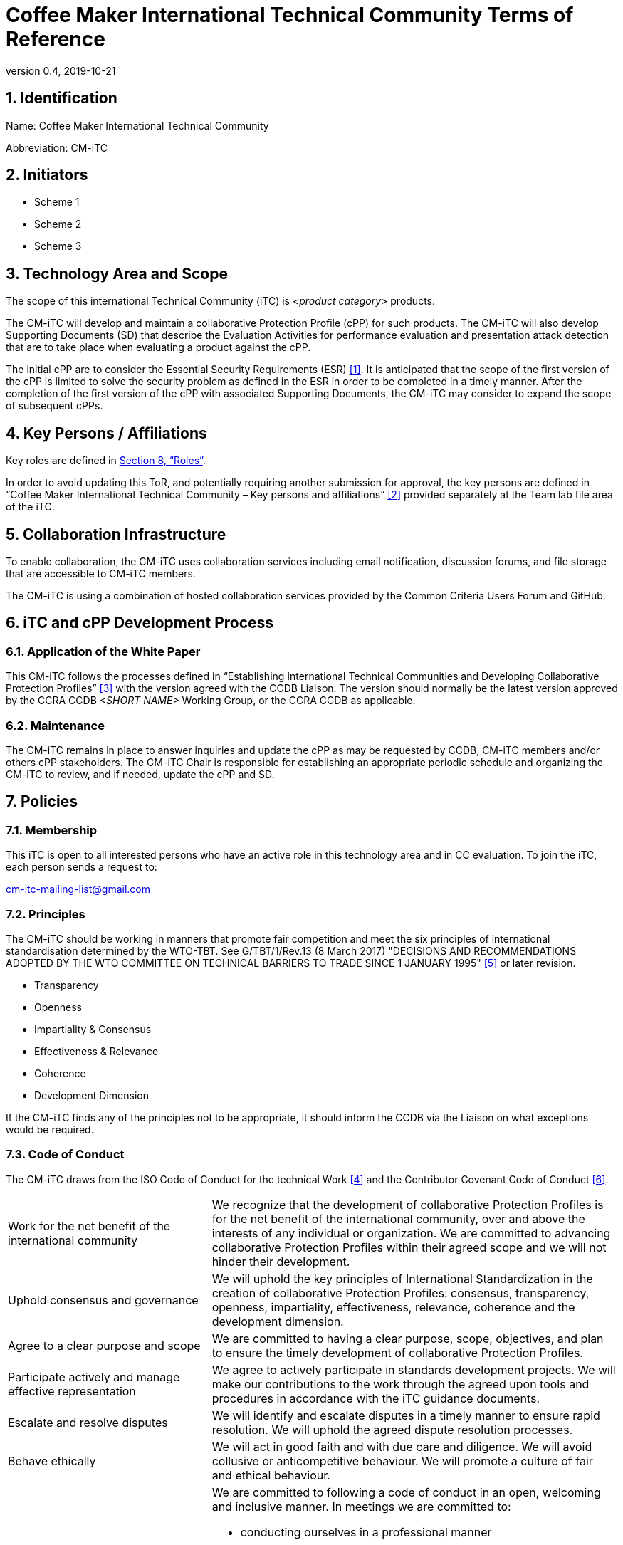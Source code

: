 = Coffee Maker International Technical Community Terms of Reference
:showtitle:
:sectnumlevels: 3
:table-caption: Table
:imagesdir: images
:icons: font
:revnumber: 0.4
:revdate: 2019-10-21
:xrefstyle: full

:iTC-longname: Coffee Maker
:iTC-shortname: CM-iTC
:iTC-email: cm-itc-mailing-list@gmail.com
:iTC-website: https://coffeemaker.github.io/
:iTC-GitHub: https://github.com/coffeemaker/repository/

:sectnums:
== Identification
Name: {iTC-longname} International Technical Community

Abbreviation: {iTC-shortname}

== Initiators
* Scheme 1
* Scheme 2
* Scheme 3

== Technology Area and Scope
The scope of this international Technical Community (iTC) is _<product category>_ products. 

The {iTC-shortname} will develop and maintain a collaborative Protection Profile (cPP) for such products. The {iTC-shortname} will also develop Supporting Documents (SD) that describe the Evaluation Activities for performance evaluation and presentation attack detection that are to take place when evaluating a product against the cPP.

The initial cPP are to consider the Essential Security Requirements (ESR) <<1>>. It is anticipated that the scope of the first version of the cPP is limited to solve the security problem as defined in the ESR in order to be completed in a timely manner. After the completion of the first version of the cPP with associated Supporting Documents, the {iTC-shortname} may consider to expand the scope of subsequent cPPs.

== Key Persons / Affiliations
Key roles are defined in <<Roles>>.

In order to avoid updating this ToR, and potentially requiring another submission for approval, the key persons are defined in “{iTC-longname} International Technical Community – Key persons and affiliations” <<2>> provided separately at the Team lab file area of the iTC.

== Collaboration Infrastructure
To enable collaboration, the {iTC-shortname} uses collaboration services including email notification, discussion forums, and file storage that are accessible to {iTC-shortname} members. 

The {iTC-shortname} is using a combination of hosted collaboration services provided by the Common Criteria Users Forum and GitHub.

== iTC and cPP Development Process
=== Application of the White Paper
This {iTC-shortname} follows the processes defined in “Establishing International Technical Communities and Developing Collaborative Protection Profiles” <<3>> with the version agreed with the CCDB Liaison. The version should normally be the latest version approved by the CCRA CCDB _<SHORT NAME>_ Working Group, or the CCRA CCDB as applicable. 

=== Maintenance
The {iTC-shortname} remains in place to answer inquiries and update the cPP as may be requested by CCDB, {iTC-shortname} members and/or others cPP stakeholders. The {iTC-shortname} Chair is responsible for establishing an appropriate periodic schedule and organizing the {iTC-shortname} to review, and if needed, update the cPP and SD.

== Policies
=== Membership
This iTC is open to all interested persons who have an active role in this technology area and in CC evaluation. To join the iTC, each person sends a request to:

{iTC-email}

=== Principles
The {iTC-shortname} should be working in manners that promote fair competition and meet the six principles of international standardisation determined by the WTO-TBT. See G/TBT/1/Rev.13 (8 March 2017) "DECISIONS AND RECOMMENDATIONS ADOPTED BY THE WTO COMMITTEE ON TECHNICAL BARRIERS TO TRADE SINCE 1 JANUARY 1995" <<5>> or later revision.

* Transparency
* Openness
* Impartiality & Consensus
* Effectiveness & Relevance
* Coherence
* Development Dimension

If the {iTC-shortname} finds any of the principles not to be appropriate, it should inform the CCDB via the Liaison on what exceptions would be required.

=== Code of Conduct
The {iTC-shortname} draws from the ISO Code of Conduct for the technical Work <<4>> and the Contributor Covenant Code of Conduct <<6>>.

[cols=".^1,.^2"]
|===

|Work for the net benefit of the international community
|We recognize that the development of collaborative Protection Profiles is for the net benefit of the international community, over and above the interests of any individual or organization. We are committed to advancing collaborative Protection Profiles within their agreed scope and we will not hinder their development.

|Uphold consensus and governance
|We will uphold the key principles of International Standardization in the creation of collaborative Protection Profiles: consensus, transparency, openness, impartiality, effectiveness, relevance, coherence and the development dimension.

|Agree to a clear purpose and scope
|We are committed to having a clear purpose, scope, objectives, and plan to ensure the timely development of collaborative Protection Profiles.

|Participate actively and manage effective representation	
|We agree to actively participate in standards development projects. We will make our contributions to the work through the agreed upon tools and procedures in accordance with the iTC guidance documents.

|Escalate and resolve disputes
|We will identify and escalate disputes in a timely manner to ensure rapid resolution. We will uphold the agreed dispute resolution processes.

|Behave ethically
|We will act in good faith and with due care and diligence. We will avoid collusive or anticompetitive behaviour. We will promote a culture of fair and ethical behaviour.

|Follow a Code of Conduct
a|We are committed to following a code of conduct in an open, welcoming and inclusive manner. In meetings we are committed to:

* conducting ourselves in a professional manner
* respecting others and their opinions
* accepting group decisions
* ensuring that the views of all (including those whose first language is not that of the meeting) are heard and understood

|===

=== Language
The {iTC-shortname} work and documents will be executed in the English language.

=== Revision of the Terms-of-Reference
The ToR should be subject for discussion and revision as needed and agreed upon within the {iTC-shortname}. 

The CCDB should be informed via the CCDB Liaison whenever changes are made to the ToR that are principal in nature and may affect the endorsement status of the {iTC-shortname} within the CCRA.

=== Decision-making
==== Editorial decisions
Editorial decisions (including correction of technical inconsistencies) are made at the discretion of the Technical Editor, in consultation with the Core SMEs and {iTC-shortname} Chair when needed.

==== Technical decisions
Ideally, technical decisions are made by reaching group consensus (see <<Voting>> for a definition). In most cases, the Core SMEs will be able to propose a resolution that is acceptable to the {iTC-shortname} and the originator of the issue. 

As a guideline, decisions are made according to the following process:

. Decisions may be made via email or during an in-person meeting or telephone conference call. In the case of email, the {iTC-shortname} will provide one or two weeks to make the decision. For in person or telephone conference calls, only members that attend the meeting will be able to participate in making the decision.
. Consensus is the default and strongly preferred method for resolution. However, if after a month consensus cannot be reached for a particular issue, then majority voting will be implemented.
. If there are members that disagree with a decision, they can request the reason for the objection to be documented.
. Once a decision has been made by the group it will be adopted and implemented. However, as a means to change direction or scope, any member can try to build a consensus for reversing a prior decision.

Other {iTC-shortname} members are encouraged to post comments in response to issues and proposed resolutions at any time.

A typical issue should be resolved within a two week period. Some issues may require more time for study and deliberation or due to holidays or other events. 

=== Voting
Decisions shall be taken on the basis of the consensus principle whenever possible.

[quote,ISO/IEC Guide 2:2004]
____
Consensus: General agreement, characterized by the absence of sustained opposition to substantial issues by any important part of the concerned interests and by a process that involves seeking to take into account the views of all parties concerned and to reconcile any conflicting arguments.

NOTE Consensus need not imply unanimity.
____

[REVIEW]
====
When creating your ToR, it is important to understand that this section is not the only way to accomplish voting procedures for an iTC, but is a good one to follow. Any well-documented and transparent set of voting procedures should be acceptable for use.
====

The {iTC-shortname} may define different classes of voting, but for votes related to the iTC itself, the process here defines how the voting will proceed. If the class of vote needed has not been defined, then the process here will be used by default.

Voting is used infrequently as a way to formally decide on a particular iTC issue. The following would be considered iTC issues to require a formal vote:

[GUIDANCE]
====
This is a short list and should be reviewed.
====

* Establishing formal working groups within the iTC (such as the Interpretation Team or special interest groups to work on specific areas)
* Changes to the iTC governing documents (such as the Essential Security Requirements or Terms of Reference)
* Public Review/Release of documents

As determined by the iTC, additional voting classes will be defined in the documents where they will be used.

==== Vote Eligibility
Voting is limited specifically to the members defined at the time the vote is called. Membership in the {iTC-shortname} is defined as inclusion on the {iTC-shortname} mailing list.

One vote is allowed for each member organization, not for each individual member, regardless of membership within the {iTC-shortname}. “Organization” is defined according to the definition adopted by the CCUF; for commercial enterprises, a parent company and all of its divisions and subsidiaries comprise one organization. It is the responsibility of each organization to determine which individual member will cast a vote on its behalf.

Eligible voting organizations are determined at the time the Call for Votes is sent out based on inclusion on the {iTC-shortname} mailing list. Any organization not included on this list at the time the Call for Votes is posted is ineligible to cast a vote.

==== Vote Workflow

As a guideline, voting takes place according to the following process:

. A Call for Votes is posted, including the mechanism for casting ballots and time period during which ballots are accepted
. At the end of the voting period, ballots are tabulated and reviewed by the Chairperson or the Technical Editor
. Results of voting are posted, including a summary of the vote and the votes cast by each organization. 

This process is illustrated, below. Timing for each part of the process is provided as a benchmark. A typical voting cycle should be completed within a three-week period. Some voting periods may be longer due to holidays or other events. 

[#Vote-Workflow] 
.Vote Workflow
[ditaa]
....
                  +--------------+    +--------------+                     +--------------+
 /-----------\    |              |    |              |    /-----------\    |              |    /-----------\
 |           |    | #1           |    | #2           |    |           |    | #3           |    |           |
 | New Vote  |    | Call for     |    | Member       |    | Voting is |    | Ballots are  |    |    End    |
 |           |--->| Vote is      +--->| organizations|--->|   Closed  |--->| tabulated    |--->|           |
 |           |    | announced    |    | may cast     |    |           |    | and results  |    |           |
 \-----------/    |              |    | their ballots|    \-----------/    | posted       |    \-----------/
                  |              |    |              |         | |         |              |
                  +--------------+    +--------------+         | |         +--------------+
                         |                                     | |                 |
                         \-------------------+-----------------/ \--------+--------/
                                             |                            |
                                         Two Weeks                    One Weeks
....

Votes submitted shall be explicit: positive, negative, or abstention. A positive vote may be accompanied by editorial or technical comments, on the understanding that the iTC Chair or Technical Editor (as applicable) will decide how to deal with them. If a voting member finds the proposal unacceptable, it shall vote negatively and state the technical reasons. It may indicate that the acceptance of specified technical modifications will change its negative vote to one of approval, but it shall not cast an affirmative vote which is conditional on the acceptance of modifications.

==== Vote Counting

A vote is approved if:

. A two-thirds majority of the Counted votes of the {iTC-shortname} are positive, and
. Not more than one-quarter of the Counted votes cast are negative.

Counted votes are determined by the following conditions:

* Only one vote per organization is made
* Negative votes are accompanied by a technical reasons

[NOTE]
====
An organization submitting multiple non-matching votes is allowed to determine the final vote to be counted before voting is closed. The onus is on the organization to ensure the proper vote. A set of non-matching votes will cause the organization votes to not be considered Counted votes.
====

Abstentions and negative votes not accompanied by technical reasons are not considered to be Counted votes in the final total. They will be noted in the record only.

[GUIDANCE]
====
An iTC may decide they need to have different classes of voting based on different "classes" of actions. For example moving to a Public Review Draft may require a higher vote than accepting changes into the Master branch (or other classifications). It is acceptable to specify different voting requirements based on different needs as long as it is clearly defined when the types of votes need to be used.

For simplicity and speed it is recommended to use consensus voting whenever possible.
====

=== Meetings
Meetings are held at times, with frequency, and in forms that are determined by the {iTC-shortname} members.

=== Record-keeping
The following records are created and maintained:

* Meeting attendance and summary of decisions
* Action items and their disposition
* Comments and resolutions
* Interim draft documents
* iTC Roster with indication of voting members
* Key persons and affiliations

These records are accessible to {iTC-shortname} members.

=== Patent and other intellectual property
==== Essential patents
“Essential Patent” means any issued or pending patent claim for which its use is necessary (i.e., there is no commercially and technically feasible non-infringing alternative) to fulfill the conformance requirements of the Collaborative Protection Profile or Supporting Documents produced by the {iTC-shortname}.

{iTC-shortname} members must inform the Chairperson if they are personally aware of any potential Essential Patent, regardless of the owner or controller of such patents.

As soon as an Essential Patent is identified, the {iTC-shortname} should seek resolution in the following priority order:

. The owner of the Essential Patent grants a license, on reciprocally reasonable and non-discriminatory terms and conditions, to anyone desiring to manufacture, sell, or otherwise employ products conforming to the Collaborative Protection Profile or Supporting Documents; or,
. If the owner of the Essential Patent is unwilling or unable to grant such a license, then the {iTC-shortname} should modify the cPP or SDs so as not to infringe on the Essential Patent. 

==== Members’ intellectual property
{iTC-shortname} members are solely responsible for protecting their organization’s proprietary, trade secret, or other sensitive information. The Chairperson, other members, and the technical infrastructure used by the {iTC-shortname}, do not provide any assurance of such protection.

==== Work product ownership
No copyrights will be asserted on the Collaborative Protection Profile and Supporting Documents. {iTC-shortname} members may use those work products but may not assert moral or authorship rights. The use of those work products is controlled by the Common Criteria evaluation process: claims of conformance to the work products are meaningless without Common Criteria certification.

=== Inappropriate topics
iTC members should not discuss topics that could be interpreted as collusion, such as pricing, licensing terms, territories, market shares, or litigation. {iTC-shortname} members are encouraged to inform the Chairperson if they become aware of such discussions.

=== Common Criteria considerations
The products of this {iTC-shortname} will conform to CCRA requirements for mutual recognition.

Other considerations, such as CC/CEM conformance and PP evaluation, are to be determined.

== Roles
=== Initiator(s)
Initiators represent the national government(s) who requested the development of the cPPs and SDs for this technology area. The initiators do not have any particular responsibilities in the {iTC-shortname}, but they can have other roles as well in the {iTC-shortname} according to the ToR. Initiators of the {iTC-longname} cPP are listed in <<Initiators>>.

=== Chairperson(s)
Chairpersons oversee the operation of the {iTC-shortname} in accordance with the ToR: assign or approve key persons, set and manage schedules, convene meetings, plan and lead activities, solicit participation and input, manage issues and discussions. Chairpersons can also work as core SMEs and make comments or vote on any technical issues. However comments or vote from chairpersons are treated equally and any decision-making should be done as described at <<Decision-making>>.

Every 12 months, or when necessary due to vacancies, or when so requested by members of the {iTC-shortname}, the {iTC-shortname} Chair should discuss the current assignments of key persons with the {iTC-shortname} membership.

=== Record Manager
The record manager is a role that primarily supports the {iTC-shortname} Chair. Unless agreed otherwise with the {iTC-shortname} Chair, the responsibilities include:

* Establish and maintain a record with key persons and their affiliations.
* Establish and maintain an updated roster, including identity of organisations/nations eligible to vote.
* Administrate membership applications.
* Keep mailing lists up to date.
* Provide access for new members to appropriate {iTC-shortname} resources.
* Make notes of meetings. 
* Keep the {iTC-shortname} action item list updated.
* Ensure that {iTC-shortname} records are maintained, available and in good order.
* Support the {iTC-shortname} Chair in daily operation of the {iTC-shortname}.

=== Technical Editor(s)
Technical Editors serve as the primary author for the cPPs and SDs: create and update documents to reflect the decisions of the {iTC-shortname}, post drafts for access by {iTC-shortname} members, and finalize drafts for approval. 

=== Core SMEs
Core Subject Matter Experts comprise a team that develops the initial drafts of cPPs and SDs, evaluates issues and comments, and proposes appropriate and equitable resolutions to the {iTC-shortname}. The Core SME team is composed of a balance of industry, end user, and Common Criteria experts who can work effectively with the rest of the {iTC-shortname} members. Core SMEs should have adequate competence, time and resources available in order to contribute to provide timely resolutions to the {iTC-shortname}.

==== Industry SMEs
Industry SMEs provide knowledge of the technology area and experience with product evaluation. They also help make appropriate decisions based on their practical knowledge of markets, customer expectations, implementation, and costs. 

==== Lab  SMEs
Lab SMEs provide a solid understanding the evaluation process in the various schemes under the CCRA, and can offer contributions from a unique perspective. They can offer perspective on evaluation activities (what the evaluator does to test or otherwise confirm compliance with requirements), and well as ensuring the requirements are written in such a way that there can be a clear pass/fail criteria.

==== Certification Body SMEs
Common Criteria certification bodies provide knowledge and experience in the expression of functional and assurance requirements in the language of the CC, and help ensure that the cPP and SDs comply with CCRA-accepted standards and practices.

==== Other SMEs
Other SMEs can come from a wide range of background, including government technical experts, end user representatives, as well as consultants or those from academia.

== References
* [#1]#[1]# {iTC-longname} Essential Security Requirements, {iTC-website}[Online] (link when draft published)
* [#2]#[2]# {iTC-longname} International Technical Community - Key Persons and Affiliations, {iTC-website}[Online] (link when available)
* [#3]#[3]# Establishing International Technical Communities and collaborative Protection Profiles development, http://www.commoncriteriaportal.org/files/communities/Establishing%20iTCs%20and%20cPP%20development%20-%20v0-7.pdf[Online]
* [#4]#[4]# ISO CODE OF CONDUCT FOR THE TECHNICAL WORK, https://www.iso.org/publication/PUB100397.html[Online]
* [#5]#[5]#  DECISIONS AND RECOMMENDATIONS ADOPTED BY THE WTO COMMITTEE ON TECHNICAL BARRIERS TO TRADE SINCE 1 JANUARY 1995, https://docs.wto.org/dol2fe/Pages/FE_Search/FE_S_S006.aspx?Query=(%20@Symbol=%20g/tbt/1/rev*)&Language=ENGLISH&Context=FomerScriptedSearch&languageUIChanged=true#[Online Search]
* [#6]#[6]# Contributor Covenant Code of Conduct,  https://www.contributor-covenant.org/version/2/0/code_of_conduct/[Online]
